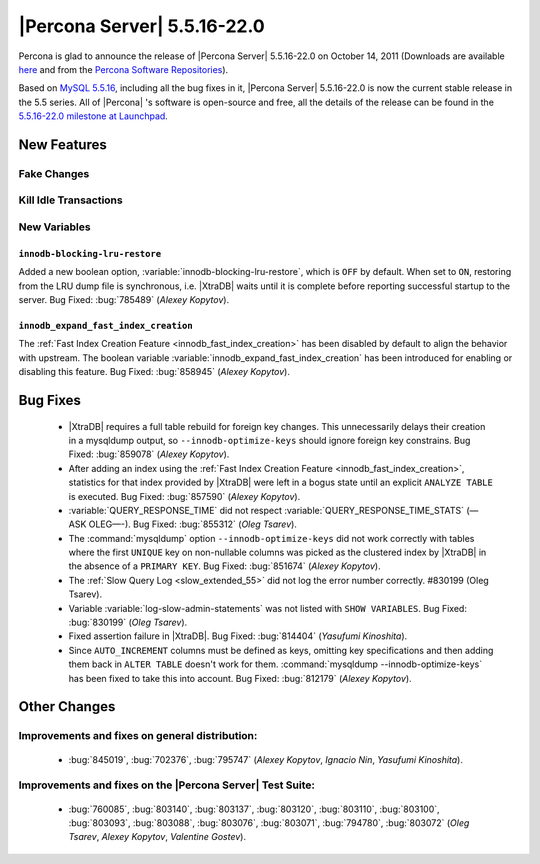 .. rn:: 5.5.16-22.0

==============================
 |Percona Server| 5.5.16-22.0
==============================

Percona is glad to announce the release of |Percona Server| 5.5.16-22.0 on October 14, 2011 (Downloads are available `here <http://www.percona.com/downloads/Percona-Server-5.5/Percona-Server-5.5.16-22.0/>`_ and from the `Percona Software Repositories <http://www.percona.com/docs/wiki/repositories:start>`_).

Based on `MySQL 5.5.16 <http://dev.mysql.com/doc/refman/5.5/en/news-5-5-16.html>`_, including all the bug fixes in it, |Percona Server| 5.5.16-22.0 is now the current stable release in the 5.5 series. All of |Percona| 's software is open-source and free, all the details of the release can be found in the `5.5.16-22.0 milestone at Launchpad <https://launchpad.net/percona-server/+milestone/5.5.16-22.0>`_.


New Features
============

Fake Changes
------------

Kill Idle Transactions
----------------------

New Variables
-------------

``innodb-blocking-lru-restore``
~~~~~~~~~~~~~~~~~~~~~~~~~~~~~~~

Added a new boolean option, :variable:`innodb-blocking-lru-restore`, which is ``OFF`` by default. When set to ``ON``, restoring from the LRU dump file is synchronous, i.e. |XtraDB| waits until it is complete before reporting successful startup to the server. Bug Fixed: :bug:`785489` (*Alexey Kopytov*).


``innodb_expand_fast_index_creation``
~~~~~~~~~~~~~~~~~~~~~~~~~~~~~~~~~~~~~

The :ref:`Fast Index Creation Feature <innodb_fast_index_creation>` has been disabled by default to align the behavior with upstream. The boolean variable :variable:`innodb_expand_fast_index_creation` has been introduced for enabling or disabling this feature. Bug Fixed: :bug:`858945` (*Alexey Kopytov*).

Bug Fixes
=========

  * |XtraDB| requires a full table rebuild for foreign key changes. This unnecessarily delays their creation in a mysqldump output, so ``--innodb-optimize-keys`` should ignore foreign key constrains. Bug Fixed: :bug:`859078` (*Alexey Kopytov*).

  * After adding an index using the :ref:`Fast Index Creation Feature <innodb_fast_index_creation>`, statistics for that index provided by |XtraDB| were left in a bogus state until an explicit ``ANALYZE TABLE`` is executed. Bug Fixed: :bug:`857590` (*Alexey Kopytov*).

  * :variable:`QUERY_RESPONSE_TIME` did not respect :variable:`QUERY_RESPONSE_TIME_STATS` (—ASK OLEG—-). Bug Fixed: :bug:`855312` (*Oleg Tsarev*).

  * The :command:`mysqldump` option ``--innodb-optimize-keys`` did not work correctly with tables where the first ``UNIQUE`` key on non-nullable columns was picked as the clustered index by |XtraDB| in the absence of a ``PRIMARY KEY``. Bug Fixed: :bug:`851674` (*Alexey Kopytov*).

  * The :ref:`Slow Query Log <slow_extended_55>` did not log the error number correctly. #830199 (Oleg Tsarev).

  * Variable :variable:`log-slow-admin-statements` was not listed with ``SHOW VARIABLES``. Bug Fixed: :bug:`830199` (*Oleg Tsarev*).

  * Fixed assertion failure in |XtraDB|. Bug Fixed: :bug:`814404` (*Yasufumi Kinoshita*).

  * Since ``AUTO_INCREMENT`` columns must be defined as keys, omitting key specifications and then adding them back in ``ALTER TABLE`` doesn't work for them. :command:`mysqldump --innodb-optimize-keys` has been fixed to take this into account. Bug Fixed: :bug:`812179` (*Alexey Kopytov*).

Other Changes
=============

Improvements and fixes on general distribution:
-----------------------------------------------

  *  :bug:`845019`, :bug:`702376`, :bug:`795747` (*Alexey Kopytov*, *Ignacio Nin*, *Yasufumi Kinoshita*).

Improvements and fixes on the |Percona Server| Test Suite:
----------------------------------------------------------

  * :bug:`760085`, :bug:`803140`, :bug:`803137`, :bug:`803120`, :bug:`803110`, :bug:`803100`, :bug:`803093`, :bug:`803088`, :bug:`803076`, :bug:`803071`, :bug:`794780`, :bug:`803072` (*Oleg Tsarev*, *Alexey Kopytov*, *Valentine Gostev*).
